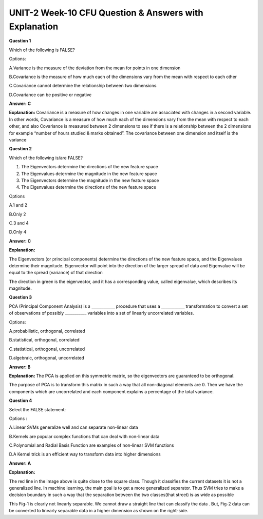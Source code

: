 UNIT-2 Week-10 CFU Question & Answers with Explanation
=======================================================

**Question 1**

Which of the following is FALSE? 

Options:

A.Variance is the measure of the deviation from the mean for points in one dimension 

B.Covariance is the measure of how much each of the dimensions vary from the mean with respect to each other 

C.Covariance cannot determine the relationship between two dimensions

D.Covariance can be positive or negative 

**Answer: C**

**Explanation:** 
Covariance is a measure of how changes in one variable are associated with changes in a second variable. In other words, Covariance is a measure of how much each of the dimensions vary from the mean with respect to each other, and also Covariance is measured between 2 dimensions to see if there is a relationship between the 2 dimensions for example “number of hours studied & marks obtained”. The covariance between one dimension and itself is the variance



**Question 2**

Which of the following is/are FALSE? 

1. The Eigenvectors determine the directions of the new feature space 
2. The Eigenvalues determine the magnitude in the new feature space 
3. The Eigenvectors determine the magnitude in the new feature space 
4. The Eigenvalues determine the directions of the new feature space 

Options 

A.1 and 2 

B.Only 2 

C.3 and 4 

D.Only  4 

**Answer: C**

**Explanation:**

The Eigenvectors (or principal components) determine the directions of the new feature space, and the Eigenvalues determine their magnitude.
Eigenvector will point into the direction of the larger spread of data and Eigenvalue will be equal to the spread (variance) of that direction

The direction in green is the eigenvector, and it has a corresponding value, called eigenvalue, which describes its magnitude.


**Question 3**

PCA (Principal Component Analysis) is a ____________ procedure that uses a ____________ transformation to convert a set of observations of possibly ___________ variables into a set of linearly uncorrelated variables. 

Options:

A.probabilistic, orthogonal, correlated 

B.statistical, orthogonal, correlated 

C.statistical, orthogonal, uncorrelated 

D.algebraic, orthogonal, uncorrelated 

**Answer: B**

**Explanation:** 
The PCA is applied on this symmetric matrix, so the eigenvectors are guaranteed to be orthogonal.

.. image:: https://cdn.extras.talentsprint.com/CentralRepo/AIML_Images/AIML_10_PCA.png

The purpose of PCA is to transform this matrix in such a way that all non-diagonal elements are 0. Then we have the components which are uncorrelated and each component explains a percentage of the total variance.



**Question 4**

Select the FALSE statement: 

Options :

A.Linear SVMs generalize well and can separate non-linear data 

B.Kernels are popular complex functions that can deal with non-linear data

C.Polynomial and Radial Basis Function are examples of non-linear SVM functions 

D.A Kernel trick is an efficient way to transform data into higher dimensions 

**Answer: A**
 
**Explanation:**

.. image:: https://cdn.extras.talentsprint.com/CentralRepo/AIML_Images/AIML_10_svm.png

The red line in the image above is quite close to the square class. Though it classifies the current datasets it is not a generalized line. In machine learning, the main  goal is to get a more generalized separator.
Thus SVM tries to make a decision boundary in such a way that the separation between the two classes(that street) is as wide as possible

.. image:: https://cdn.extras.talentsprint.com/CentralRepo/AIML_Images/AIML_10_Nonlinearsvm.png

This Fig-1 is clearly not linearly separable. We cannot draw a straight line that can classify the data . But, Fig-2 data can be converted to linearly separable data in a higher dimension as shown on the right-side.




